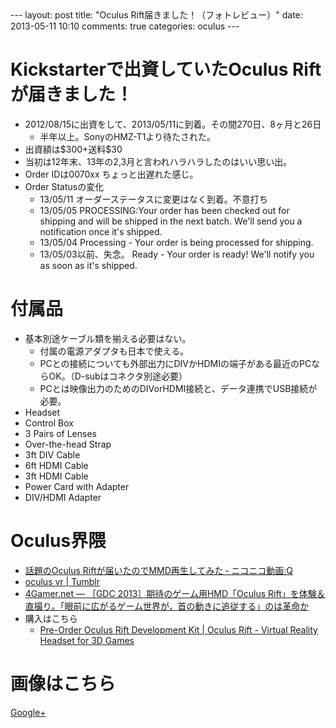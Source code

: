 #+BEGIN_HTML
---
layout: post
title: "Oculus Rift届きました！（フォトレビュー）"
date: 2013-05-11 10:10
comments: true
categories: oculus
---
#+END_HTML

[[file:https://lh6.googleusercontent.com/-7DwzXke8pco/UY3XQ_Mwx7I/AAAAAAAAAPI/xoQQoF41BeM/s900/IMG_2748.JPG]]


* Kickstarterで出資していたOculus Riftが届きました！
  - 2012/08/15に出資をして、2013/05/11に到着。その間270日、8ヶ月と26日
    - 半年以上。SonyのHMZ-T1より待たされた。
  - 出資額は$300+送料$30
  - 当初は12年末、13年の2,3月と言われハラハラしたのはいい思い出。
  - Order IDは0070xx ちょっと出遅れた感じ。
  - Order Statusの変化
    - 13/05/11 オーダーステータスに変更はなく到着。不意打ち
    - 13/05/05 PROCESSING:Your order has been checked out for shipping and will be shipped in the next batch. We'll send you a notification once it's shipped.
    - 13/05/04 Processing - Your order is being processed for shipping.
    - 13/05/03以前、失念。 Ready - Your order is ready! We'll notify you as soon as it's shipped.

* 付属品
  - 基本別途ケーブル類を揃える必要はない。
    - 付属の電源アダプタも日本で使える。
    - PCとの接続についても外部出力にDIVかHDMIの端子がある最近のPCならOK。（D-subはコネクタ別途必要）
    - PCとは映像出力のためのDIVorHDMI接続と、データ連携でUSB接続が必要。
  - Headset
  - Control Box
  - 3 Pairs of Lenses
  - Over-the-head Strap
  - 3ft DIV Cable
  - 6ft HDMI Cable
  - 3ft HDMI Cable
  - Power Card with Adapter
  - DIV/HDMI Adapter
  
* Oculus界隈
  + [[http://www.nicovideo.jp/watch/sm20743587][話題のOculus Riftが届いたのでMMD再生してみた ‐ ニコニコ動画:Q]]
  + [[http://www.tumblr.com/tagged/oculus%20vr?language=ja_JP][oculus vr | Tumblr]]
  + [[http://www.4gamer.net/games/195/G019528/20130330009/][4Gamer.net ― ［GDC 2013］期待のゲーム用HMD「Oculus Rift」を体験＆直撮り。「眼前に広がるゲーム世界が，首の動きに追従する」のは革命か]]
  + 購入はこちら
    - [[https://www.oculusvr.com/pre-order/][Pre-Order Oculus Rift Development Kit | Oculus Rift - Virtual Reality Headset for 3D Games]]


* 画像はこちら
  [[https://plus.google.com/photos/109142205996412906055/albums/5876589273398602081][Google+]]


